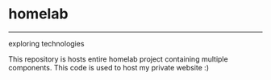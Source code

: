* homelab
------------------
exploring technologies

This repository is hosts entire homelab project containing multiple components. This code is used to host my private website :)
